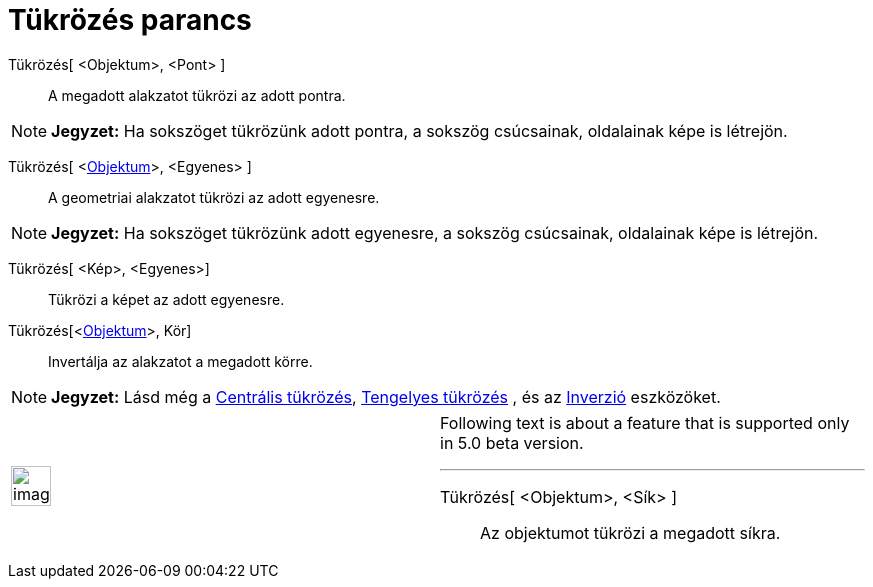 = Tükrözés parancs
:page-en: commands/Reflect
ifdef::env-github[:imagesdir: /hu/modules/ROOT/assets/images]

Tükrözés[ <Objektum>, <Pont> ]::
  A megadott alakzatot tükrözi az adott pontra.

[NOTE]
====

*Jegyzet:* Ha sokszöget tükrözünk adott pontra, a sokszög csúcsainak, oldalainak képe is létrejön.

====

Tükrözés[ <xref:/Geometriai_alakzatok.adoc[Objektum]>, <Egyenes> ]::
  A geometriai alakzatot tükrözi az adott egyenesre.

[NOTE]
====

*Jegyzet:* Ha sokszöget tükrözünk adott egyenesre, a sokszög csúcsainak, oldalainak képe is létrejön.

====

Tükrözés[ <Kép>, <Egyenes>]::
  Tükrözi a képet az adott egyenesre.
Tükrözés[<xref:/Geometriai_alakzatok.adoc[Objektum]>, Kör]::
  Invertálja az alakzatot a megadott körre.

[NOTE]
====

*Jegyzet:* Lásd még a xref:/tools/Centrális_tükrözés.adoc[Centrális tükrözés],
xref:/tools/Tengelyes_tükrözés.adoc[Tengelyes tükrözés] , és az xref:/tools/Inverzió.adoc[Inverzió] eszközöket.

====

[width="100%",cols="50%,50%",]
|===
a|
image:Ambox_content.png[image,width=40,height=40]

a|
Following text is about a feature that is supported only in 5.0 beta version.

'''''

Tükrözés[ <Objektum>, <Sík> ]::
  Az objektumot tükrözi a megadott síkra.

|===
